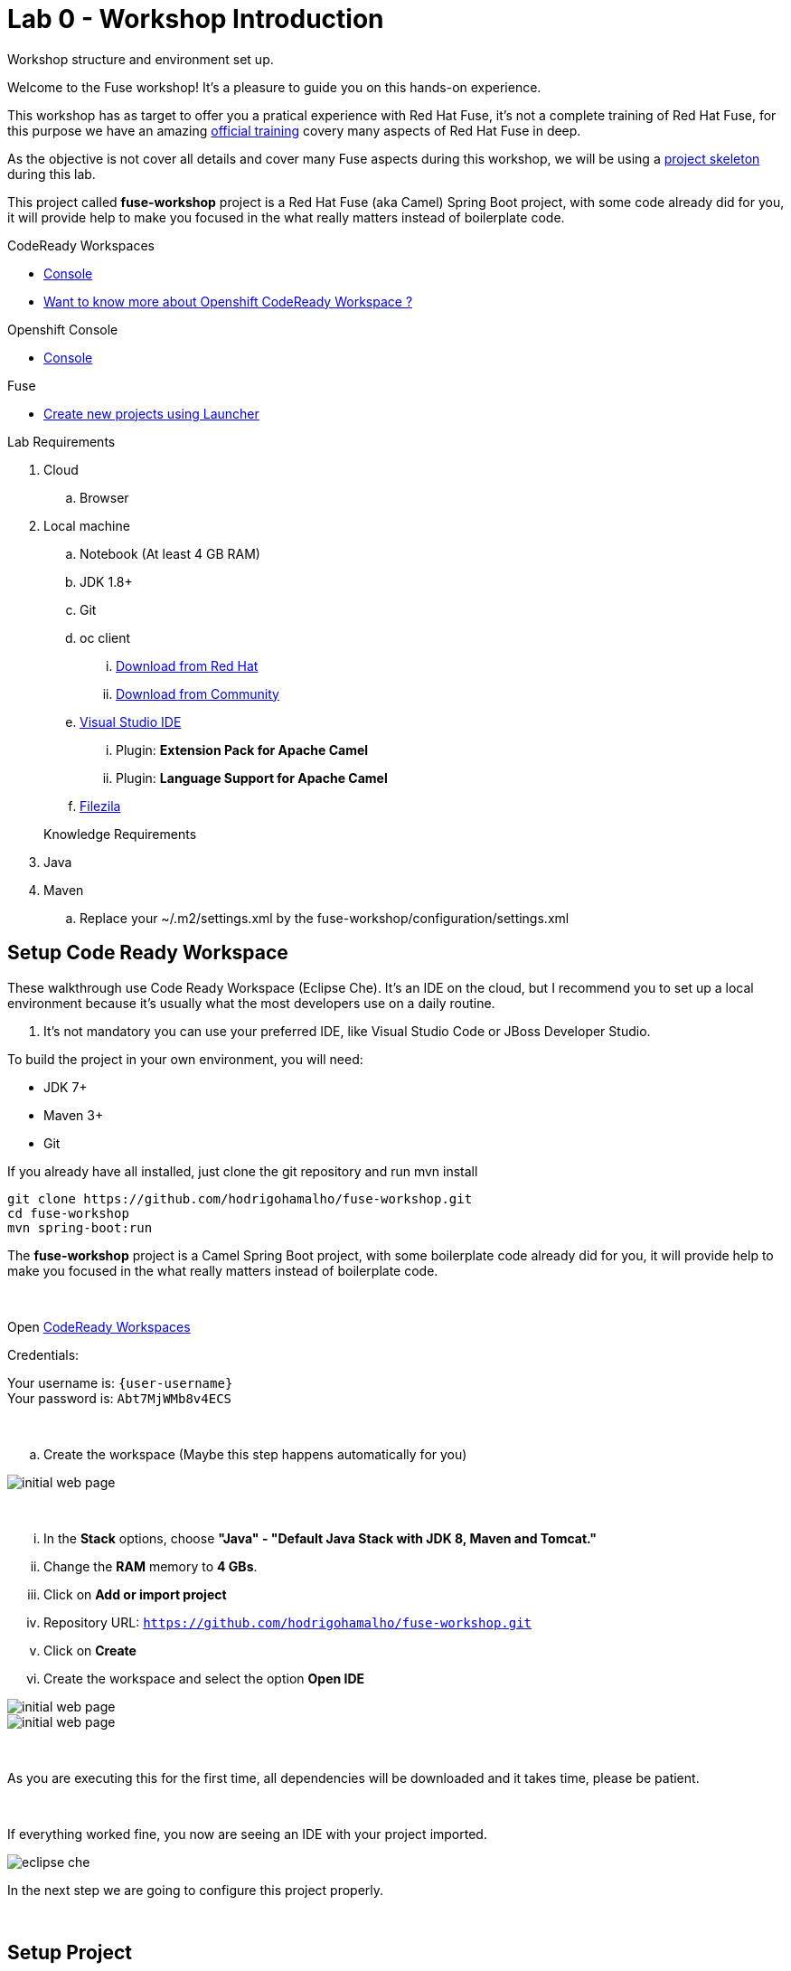 :walkthrough: Setup Codeready workspace with Fuse
:codeready-url: https://codeready-codeready.{openshift-app-host}
:next-lab-url: ../01-hello-router/walkthrough.adoc
:user-password: Abt7MjWMb8v4ECS

endif::[]

= Lab 0 - Workshop Introduction

Workshop structure and environment set up.

Welcome to the Fuse workshop! It's a pleasure to guide you on this hands-on experience. 

This workshop has as target to offer you a pratical experience with Red Hat Fuse, it's not a complete training 
of Red Hat Fuse, for this purpose we have an amazing https://www.redhat.com/pt-br/services/training/jb421-red-hat-jboss-fuse-camel-development[official training] 
covery many aspects of Red Hat Fuse in deep.

As the objective is not cover all details and cover many Fuse aspects during this workshop, 
we will be using a https://github.com/hodrigohamalho/fuse-workshop.git[project skeleton] during this lab.

This project called *fuse-workshop* project is a Red Hat Fuse (aka Camel) Spring Boot project, 
with some code already did for you, it will provide help to make you focused in the what really matters 
instead of boilerplate code.

[type=walkthroughResource]
.CodeReady Workspaces
****
* link:{codeready-url}[Console, window="_blank"]
****

****
* link:https://developers.redhat.com/products/codeready-workspaces/overview/[Want to know more about Openshift CodeReady Workspace ?, window="_blank"]
****

[type=walkthroughResource]
.Openshift Console
****
* link:{openshift-url}[Console, window="_blank"]
****

.Fuse
****
* link:https://launch.openshift.io[Create new projects using Launcher, window="_blank"]
****

Lab Requirements

. Cloud
.. Browser

. Local machine
.. Notebook (At least 4 GB RAM)
.. JDK 1.8+
.. Git
.. oc client 
... https://access.redhat.com/downloads/content/290[Download from Red Hat]
... https://www.okd.io/download.html[Download from Community]
.. https://visualstudio.microsoft.com/downloads/[Visual Studio IDE]
... Plugin: *Extension Pack for Apache Camel*
... Plugin: *Language Support for Apache Camel*
.. https://filezilla-project.org/download.php?type=client[Filezila]

+

Knowledge Requirements 

. Java
. Maven
.. Replace your ~/.m2/settings.xml by the fuse-workshop/configuration/settings.xml

== Setup Code Ready Workspace

These walkthrough use Code Ready Workspace (Eclipse Che). 
It's an IDE on the cloud, but I recommend you to set up a local environment because it's usually what the most developers use on a daily routine. 

. It's not mandatory  you can use your preferred IDE, like Visual Studio Code or JBoss Developer Studio.

To build the project in your own environment, you will need:

* JDK 7+
* Maven 3+
* Git 

If you already have all installed, just clone the git repository and run mvn install

[source,bash]
----
git clone https://github.com/hodrigohamalho/fuse-workshop.git
cd fuse-workshop
mvn spring-boot:run
----

The *fuse-workshop* project is a Camel Spring Boot project, 
with some boilerplate code already did for you, it will provide help to make you 
focused in the what really matters instead of boilerplate code.

{empty} +

.Open link:{codeready-url}[CodeReady Workspaces, window="_blank"]

Credentials:

Your username is: `{user-username}` +
Your password is: `{user-password}`

{empty} +

.. Create the workspace (Maybe this step happens automatically for you)

image::images/02-che.png[initial web page, role="integr8ly-img-responsive"]

{empty} +

... In the *Stack* options, choose *"Java" - "Default Java Stack with JDK 8, Maven and Tomcat."*
... Change the *RAM* memory to *4 GBs*.
... Click on *Add or import project*
... Repository URL: `https://github.com/hodrigohamalho/fuse-workshop.git`
... Click on *Create*
... Create the workspace and select the option *Open IDE*

image::images/03-che.png[initial web page, role="integr8ly-img-responsive"]

image::images/04-che.png[initial web page, role="integr8ly-img-responsive"]

{empty} +

As you are executing this for the first time, all dependencies will be downloaded and it takes time, please be patient.

{empty} +

If everything worked fine, you now are seeing an IDE with your project imported.

image::images/05-che.png[eclipse che, role="integr8ly-img-responsive"]

In the next step we are going to configure this project properly.

{empty} +

[time=10]
== Setup Project

. Let's inform to Eclipse Che that it is a Maven project.

.. Select the project and on the *top menu*, select *Project > Update Project Configuration*.

image::images/06-che.png[initial web page, role="integr8ly-img-responsive"]

{empty} +

.. In the *Project Configuration* panel, under the menu *Java* select *Maven* as the option and *Save*.

image::images/07-che.png[initial web page, role="integr8ly-img-responsive"]

{empty} +

.. Select Next in the panel that shows maven configuration.

image::images/07-2-che.png[initial web page, role="integr8ly-img-responsive"]

{empty} +

If everything worked fine, you should see a screen similar with this one

image::images/08-che.png[initial web page, role="integr8ly-img-responsive"]

{empty} +

.. Click on the arrow next to the *PLAY* button, and select *Create Run Command*
... Name: run 
... Command line:

    mvn spring-boot:run -f ${current.project.path}

... Select apply to *fuse-workshop*

image::images/09-che.png[initial web page, role="integr8ly-img-responsive"]

image::images/10-che.png[initial web page, role="integr8ly-img-responsive"]

{empty} +

. Run Project
.. Click on the green button *RUN* 

image::images/11-che.png[initial web page, role="integr8ly-img-responsive"]

[time=10]
[type=verification]
Are you seeing a loop hello message in the logs?

During the workshop you will do several changes in the source code, so to redeploy 
just hit the *Re-run* button.

image::images/12-che.png[]